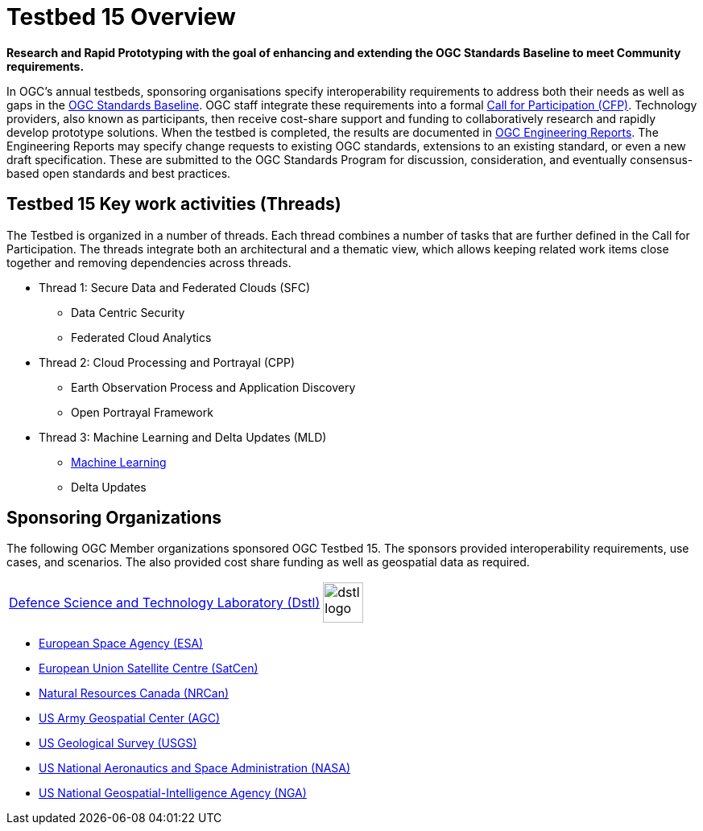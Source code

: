 [[Overview]]

= Testbed 15 Overview

[big red yellow-background]*Research and Rapid Prototyping with the goal of enhancing and extending the OGC Standards Baseline to meet Community requirements.*

In OGC’s annual testbeds, sponsoring organisations specify interoperability requirements to address both their needs as well as gaps in the https://www.opengeospatial.org/standards[OGC Standards Baseline]. OGC staff integrate these requirements into a formal https://www.opengeospatial.org/pressroom/pressreleases/2927[Call for Participation (CFP)]. Technology providers, also known as participants, then receive cost-share support and funding to collaboratively research and rapidly develop prototype solutions. When the testbed is completed, the results are documented in https://www.opengeospatial.org/docs/er[OGC Engineering Reports]. The Engineering Reports may specify change requests to existing OGC standards, extensions to an existing standard, or even a new draft specification. These are submitted to the OGC Standards Program for discussion, consideration, and eventually consensus-based open standards and best practices.

[[Threads]]

== Testbed 15 Key work activities (Threads)

The Testbed is organized in a number of threads. Each thread combines a number of tasks that are further defined in the Call for Participation. The threads integrate both an architectural and a thematic view, which allows keeping related work items close together and removing dependencies across threads.

* Thread 1: Secure Data and Federated Clouds (SFC)
** Data Centric Security
** Federated Cloud Analytics
* Thread 2: Cloud Processing and Portrayal (CPP)
** Earth Observation Process and Application Discovery
** Open Portrayal Framework
* Thread 3: Machine Learning and Delta Updates (MLD)
** https://portal.opengeospatial.org/files/?artifact_id=82290#MachineLearning[Machine Learning]
** Delta Updates

[[Sponsoring]]
== Sponsoring Organizations

The following OGC Member organizations sponsored OGC Testbed 15. The sponsors provided interoperability requirements, use cases, and scenarios. The also provided cost share funding as well as geospatial data as required.

|===
https://www.gov.uk/government/organisations/defence-science-and-technology-laboratory[Defence Science and Technology Laboratory (Dstl)] | image:images/dstl-logo.png[width=50,height=50]
|===
* https://www.esa.int/[European Space Agency (ESA)]
* https://www.satcen.europa.eu/[European Union Satellite Centre (SatCen)]
* https://www.nrcan.gc.ca/home[Natural Resources Canada (NRCan)]
* https://www.agc.army.mil/[US Army Geospatial Center (AGC)]
* https://www.usgs.gov/[US Geological Survey (USGS)]
* https://www.nasa.gov/[US National Aeronautics and Space Administration (NASA)]
* https://www.nga.mil/Pages/Default.aspx[US National Geospatial-Intelligence Agency (NGA)]
